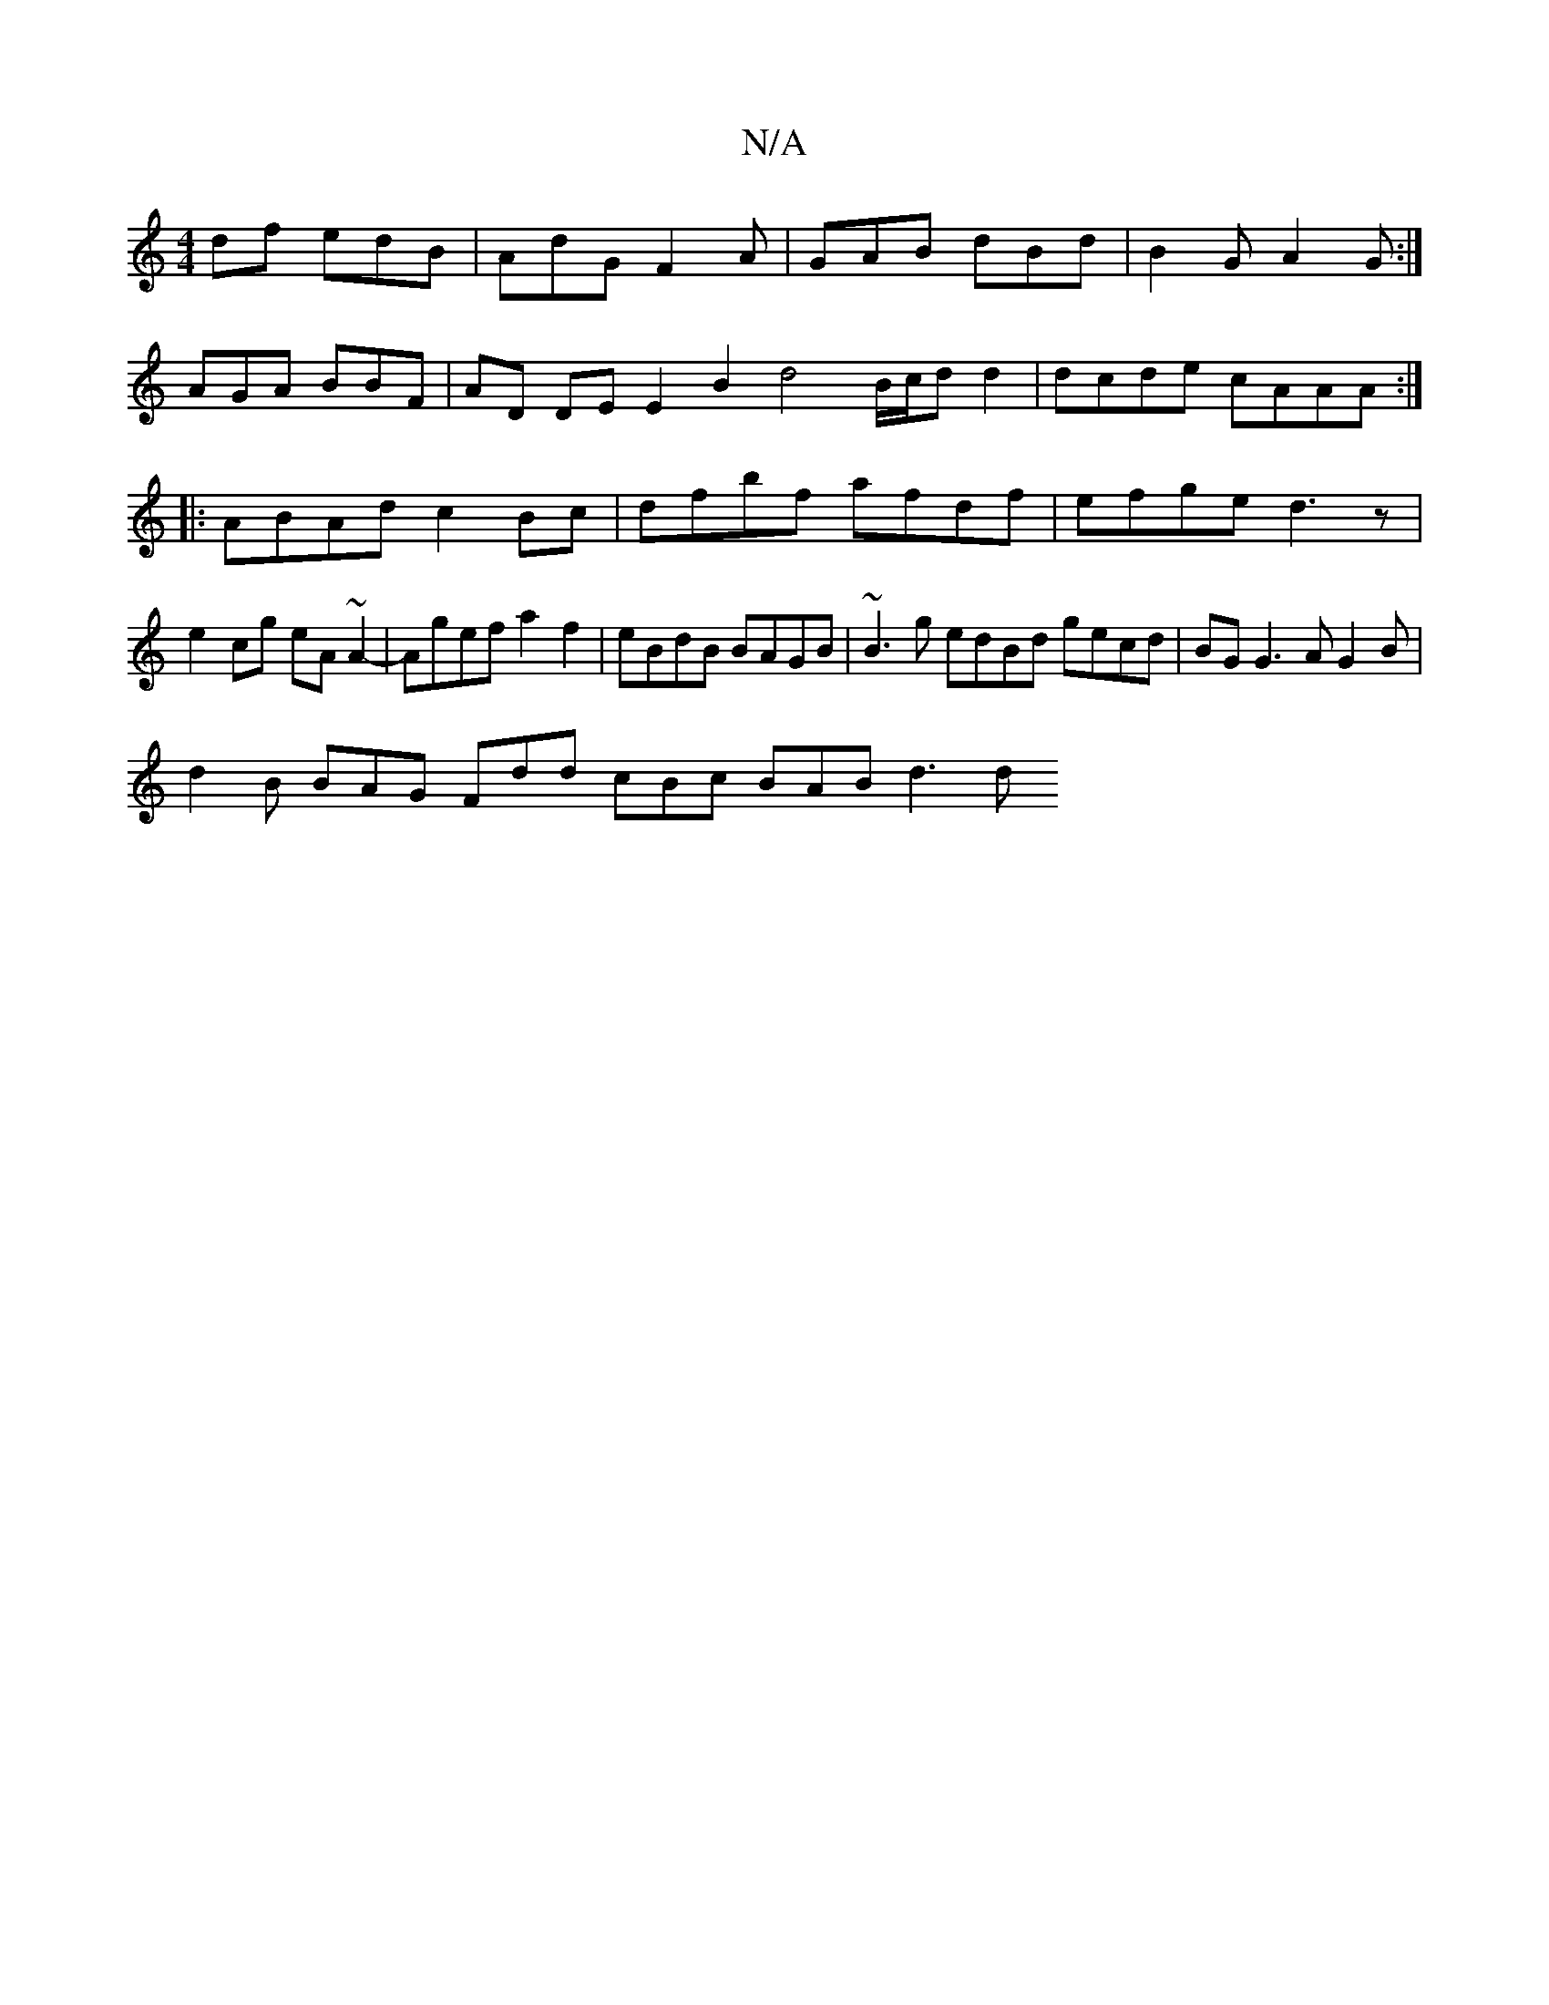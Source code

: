 X:1
T:N/A
M:4/4
R:N/A
K:Cmajor
df edB|AdG F2A|GAB dBd|B2G A2G:|
AGA BBF | AD DE E2 B2 d4 B/c/d d2|dcde cAAA:|
|:ABAd c2Bc|dfbf afdf|efge d3z|e2cg eA~A2-|Agef a2f2 | eBdB BAGB | ~B3g edBd gecd |BG G3 AG2 B |
d2B BAG Fdd cBc BAB d3 d